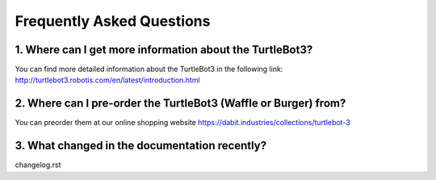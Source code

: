 .. _chapter_faq:

Frequently Asked Questions
==========================

1. Where can I get more information about the TurtleBot3?
*********************************************************

You can find more detailed information about the TurtleBot3 in the following link:
`<http://turtlebot3.robotis.com/en/latest/introduction.html>`_

2. Where can I pre-order the TurtleBot3 (Waffle or Burger) from?
****************************************************************

You can preorder them at our online shopping website `<https://dabit.industries/collections/turtlebot-3>`_

3. What changed in the documentation recently?
**********************************************
changelog.rst
